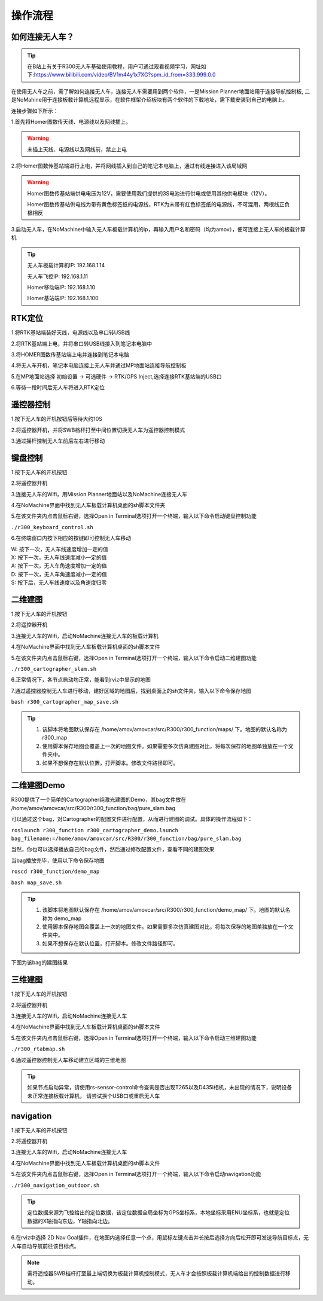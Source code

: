 操作流程
==============

如何连接无人车？
-------------------

.. tip::
    在B站上有关于R300无人车基础使用教程，用户可通过观看视频学习，网址如下:https://www.bilibili.com/video/BV1m44y1x7XG?spm_id_from=333.999.0.0

在使用无人车之前，需了解如何连接无人车，连接无人车需要用到两个软件，一是Mission Planner地面站用于连接导航控制板,
二是NoMahine用于连接板载计算机远程显示，在软件框架介绍板块有两个软件的下载地址，需下载安装到自己的电脑上。

连接步骤如下所示：

1.首先将Homer图数传天线、电源线以及网线插上。

.. warning::

    未插上天线、电源线以及网线前，禁止上电

.. image:: ../../images/R300/R300-Homer-connect.jpg

2.将Homer图数传基站端进行上电，并将网线插入到自己的笔记本电脑上，通过有线连接进入该局域网

.. warning::

    Homer图数传基站端供电电压为12V，需要使用我们提供的3S电池进行供电或使用其他供电模块（12V）。

    Homer图数传基站供电线为带有黄色标签纸的电源线，RTK为未带有红色标签纸的电源线，不可混用，两根线正负极相反

3.启动无人车，在NoMachine中输入无人车板载计算机的ip，再输入用户名和密码（均为amov），便可连接上无人车的板载计算机

.. tip::

    无人车板载计算机IP: 192.168.1.14

    无人车飞控IP: 192.168.1.11

    Homer移动端IP: 192.168.1.10

    Homer基站端IP: 192.168.1.100

RTK定位
---------------

1.将RTK基站端装好天线，电源线以及串口转USB线

2.将RTK基站端上电，并将串口转USB线接入到笔记本电脑中

3.将HOMER图数传基站端上电并连接到笔记本电脑

4.将无人车开机，笔记本电脑连接上无人车并通过MP地面站连接导航控制板

5.在MP地面站选择 初始设置 -> 可选硬件 -> RTK/GPS Inject,选择连接RTK基站端的USB口

6.等待一段时间后无人车将进入RTK定位

遥控器控制
---------------

1.按下无人车的开机按钮后等待大约10S

2.将遥控器开机，并将SWB档杆打至中间位置切换无人车为遥控器控制模式

3.通过摇杆控制无人车前后左右进行移动

键盘控制
---------------

1.按下无人车的开机按钮

2.将遥控器开机

3.连接无人车的Wifi，用Mission Planner地面站以及NoMachine连接无人车

4.在NoMachine界面中找到无人车板载计算机桌面的sh脚本文件夹

5.在该文件夹内点击鼠标右键，选择Open in Terminal选项打开一个终端，输入以下命令启动键盘控制功能

``./r300_keyboard_control.sh``

6.在终端窗口内按下相应的按键即可控制无人车移动

|    W:  按下一次，无人车线速度增加一定的值
|    X:  按下一次，无人车线速度减小一定的值
|    A:  按下一次，无人车角速度增加一定的值
|    D:  按下一次，无人车角速度减小一定的值
|    S:  按下后，无人车线速度以及角速度归零


二维建图
---------------

1.按下无人车的开机按钮

2.将遥控器开机

3.连接无人车的Wifi，启动NoMachine连接无人车的板载计算机

4.在NoMachine界面中找到无人车板载计算机桌面的sh脚本文件

5.在该文件夹内点击鼠标右键，选择Open in Terminal选项打开一个终端，输入以下命令启动二维建图功能

``./r300_cartographer_slam.sh``

6.正常情况下，各节点启动均正常，能看到rviz中显示的地图

7.通过遥控器控制无人车进行移动，建好区域的地图后，找到桌面上的sh文件夹，输入以下命令保存地图

``bash r300_cartographer_map_save.sh``

.. tip::
    1. 该脚本将地图默认保存在 /home/amov/amovcar/src/R300/r300_function/maps/ 下。地图的默认名称为 r300_map
    2. 使用脚本保存地图会覆盖上一次的地图文件。如果需要多次仿真建图对比，将每次保存的地图单独放在一个文件夹中。
    3. 如果不想保存在默认位置，打开脚本。修改文件路径即可。


二维建图Demo
-----------------


R300提供了一个简单的Cartographer纯激光建图的Demo，其bag文件放在 /home/amov/amovcar/src/R300/r300_function/bag/pure_slam.bag 

可以通过这个bag，对Cartographer的配置文件进行配置，从而进行建图的调试。具体的操作流程如下：

``roslaunch r300_function r300_cartographer_demo.launch bag_filename:=/home/amov/amovcar/src/R300/r300_function/bag/pure_slam.bag``

当然，你也可以选择播放自己的bag文件，然后通过修改配置文件，查看不同的建图效果

当bag播放完毕，使用以下命令保存地图

``roscd r300_function/demo_map``

``bash map_save.sh``

.. tip::
    1. 该脚本将地图默认保存在 /home/amov/amovcar/src/R300/r300_function/demo_map/ 下。地图的默认名称为 demo_map
    2. 使用脚本保存地图会覆盖上一次的地图文件。如果需要多次仿真建图对比，将每次保存的地图单独放在一个文件夹中。
    3. 如果不想保存在默认位置，打开脚本。修改文件路径即可。

下图为该bag的建图结果

.. image:: ../../images/R300/demo_map.png


三维建图
---------------

1.按下无人车的开机按钮

2.将遥控器开机

3.连接无人车的Wifi，启动NoMachine连接无人车

4.在NoMachine界面中找到无人车板载计算机桌面的sh脚本文件

5.在该文件夹内点击鼠标右键，选择Open in Terminal选项打开一个终端，输入以下命令启动三维建图功能

``./r300_rtabmap.sh``

6.通过遥控器控制无人车移动建立区域的三维地图

.. tip::
    如果节点启动异常，请使用rs-sensor-control命令查询是否出现T265以及D435i相机，未出现的情况下，说明设备未正常连接板载计算机，
    请尝试换个USB口或重启无人车

navigation
---------------

1.按下无人车的开机按钮

2.将遥控器开机

3.连接无人车的Wifi，启动NoMachine连接无人车

4.在NoMachine界面中找到无人车板载计算机桌面的sh脚本文件

5.在该文件夹内点击鼠标右键，选择Open in Terminal选项打开一个终端，输入以下命令启动navigation功能

``./r300_navigation_outdoor.sh``

.. tip::
    定位数据来源为飞控给出的定位数据，该定位数据全局坐标为GPS坐标系，本地坐标采用ENU坐标系，也就是定位数据的X轴指向东边，Y轴指向北边。

6.在rviz中选择 2D Nav Goal插件，在地图内选择任意一个点，用鼠标左键点击并长按后选择方向后松开即可发送导航目标点，无人车自动导航前往该目标点。

.. note::
    需将遥控器SWB档杆打至最上端切换为板载计算机控制模式，无人车才会按照板载计算机端给出的控制数据进行移动。








